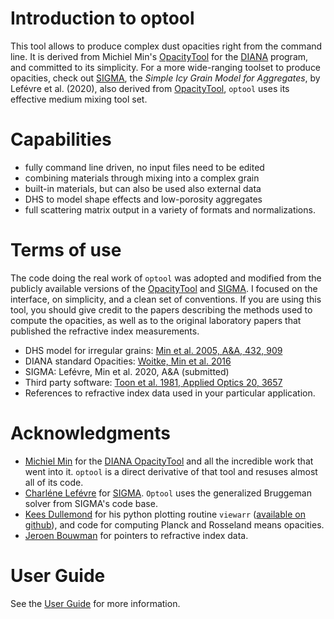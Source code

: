 


* Introduction to optool

This tool allows to produce complex dust opacities right from the
command line. It is derived from Michiel Min's [[https://dianaproject.wp.st-andrews.ac.uk/data-results-downloads/fortran-package/][OpacityTool]] for the
[[https://dianaproject.wp.st-andrews.ac.uk/][DIANA]] program, and committed to its simplicity. For a more
wide-ranging toolset to produce opacities, check out [[https://github.com/charlenelefevre/SIGMA][SIGMA]], the
/Simple Icy Grain Model for Aggregates/, by Lefévre et
al. (2020), also derived from [[https://dianaproject.wp.st-andrews.ac.uk/data-results-downloads/fortran-package/][OpacityTool]], =optool= uses its
effective medium mixing tool set.

* Capabilities

- fully command line driven, no input files need to be edited
- combining materials through mixing into a complex grain
- built-in materials, but can also be used also external data
- DHS to model shape effects and low-porosity aggregates
- full scattering matrix output in a variety of formats and
  normalizations.

* Terms of use

The code doing the real work of =optool= was adopted and modified from
the publicly available versions of the [[https://dianaproject.wp.st-andrews.ac.uk/data-results-downloads/fortran-package/][OpacityTool]] and [[https://github.com/charlenelefevre/SIGMA][SIGMA]]. I
focused on the interface, on simplicity, and a clean set of
conventions. If you are using this tool, you should give credit to the
papers describing the methods used to compute the opacities, as well
as to the original laboratory papers that published the refractive
index measurements.

- DHS model for irregular grains:  [[https://ui.adsabs.harvard.edu/abs/2005A%26A...432..909M][Min et al. 2005, A&A, 432, 909]]
- DIANA standard Opacities: [[https://ui.adsabs.harvard.edu/abs/2016A%26A...586A.103W][Woitke, Min et al. 2016]]
- SIGMA: Lefévre, Min et al. 2020, A&A (submitted)
- Third party software: [[https://ui.adsabs.harvard.edu/abs/1981ApOpt..20.3657T][Toon et al. 1981, Applied Optics 20, 3657]]
- References to refractive index data used in your particular
  application.

* Acknowledgments
- [[http://michielmin.nl/][Michiel Min]] for the [[https://dianaproject.wp.st-andrews.ac.uk/data-results-downloads/fortran-package/][DIANA OpacityTool]] and all the incredible work
  that went into it. =optool= is a direct derivative of that tool and
  resuses almost all of its code.
- [[https://www.researchgate.net/profile/Charlene_Lefevre][Charléne Lefévre]] for [[https://github.com/charlenelefevre/SIGMA][SIGMA]]. =Optool= uses the generalized Bruggeman
  solver from SIGMA's code base.
- [[http://www.ita.uni-heidelberg.de/~dullemond/index.shtml?lang=en][Kees Dullemond]] for his python plotting routine =viewarr= ([[https://github.com/dullemond/interactive_plot][available
  on github]]), and code for computing Planck and Rosseland means
  opacities.
- [[https://www.mpia.de/person/32666/1415887][Jeroen Bouwman]] for pointers to refractive index data.
* User Guide
See the [[file:UserGuide.pdf][User Guide]] for more information.
